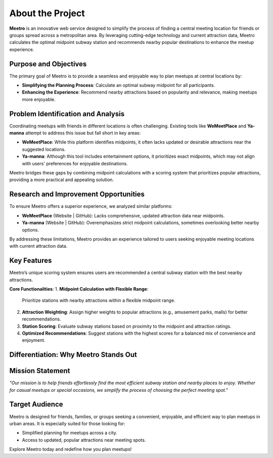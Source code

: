 About the Project
=================

**Meetro** is an innovative web service designed to simplify the process of finding a central meeting location for friends or groups spread across a metropolitan area. By leveraging cutting-edge technology and current attraction data, Meetro calculates the optimal midpoint subway station and recommends nearby popular destinations to enhance the meetup experience.

Purpose and Objectives
----------------------
The primary goal of Meetro is to provide a seamless and enjoyable way to plan meetups at central locations by:

- **Simplifying the Planning Process**: Calculate an optimal subway midpoint for all participants.
- **Enhancing the Experience**: Recommend nearby attractions based on popularity and relevance, making meetups more enjoyable.

Problem Identification and Analysis
-----------------------------------
Coordinating meetups with friends in different locations is often challenging. Existing tools like **WeMeetPlace** and **Ya-manna** attempt to address this issue but fall short in key areas:

- **WeMeetPlace**: While this platform identifies midpoints, it often lacks updated or desirable attractions near the suggested locations.
- **Ya-manna**: Although this tool includes entertainment options, it prioritizes exact midpoints, which may not align with users' preferences for enjoyable destinations.

Meetro bridges these gaps by combining midpoint calculations with a scoring system that prioritizes popular attractions, providing a more practical and appealing solution.

Research and Improvement Opportunities
--------------------------------------
To ensure Meetro offers a superior experience, we analyzed similar platforms:

- **WeMeetPlace** (Website | GitHub): Lacks comprehensive, updated attraction data near midpoints.
- **Ya-manna** (Website | GitHub): Overemphasizes strict midpoint calculations, sometimes overlooking better nearby options.

By addressing these limitations, Meetro provides an experience tailored to users seeking enjoyable meeting locations with current attraction data.

Key Features
------------
Meetro’s unique scoring system ensures users are recommended a central subway station with the best nearby attractions. 

**Core Functionalities**:  
1. **Midpoint Calculation with Flexible Range**:  
   Prioritize stations with nearby attractions within a flexible midpoint range.

2. **Attraction Weighting**:  
   Assign higher weights to popular attractions (e.g., amusement parks, malls) for better recommendations.

3. **Station Scoring**:  
   Evaluate subway stations based on proximity to the midpoint and attraction ratings.

4. **Optimized Recommendations**:  
   Suggest stations with the highest scores for a balanced mix of convenience and enjoyment.

Differentiation: Why Meetro Stands Out
--------------------------------------
+------------------------+----------------------------+-------------------------------+
| **Feature**            | **WeMeetPlace / Ya-manna**| **Meetro**                    |
+------------------------+----------------------------+-------------------------------+
| Midpoint Calculation   | Fixed midpoint            | Flexible midpoint with        |
|                        |                            | popular attractions           |
+------------------------+----------------------------+-------------------------------+
| Attraction Information | Outdated or limited       | Up-to-date, trendy attractions|
+------------------------+----------------------------+-------------------------------+
| Data Volume            | Small                     | Extensive data coverage       |
+------------------------+----------------------------+-------------------------------+
| User Choices           | Limited                   | Flexible and user-focused     |
+------------------------+----------------------------+-------------------------------+

Mission Statement
-----------------
*"Our mission is to help friends effortlessly find the most efficient subway station and nearby places to enjoy. Whether for casual meetups or special occasions, we simplify the process of choosing the perfect meeting spot."*

Target Audience
---------------
Meetro is designed for friends, families, or groups seeking a convenient, enjoyable, and efficient way to plan meetups in urban areas. It is especially suited for those looking for:

- Simplified planning for meetups across a city.
- Access to updated, popular attractions near meeting spots.

Explore Meetro today and redefine how you plan meetups!
